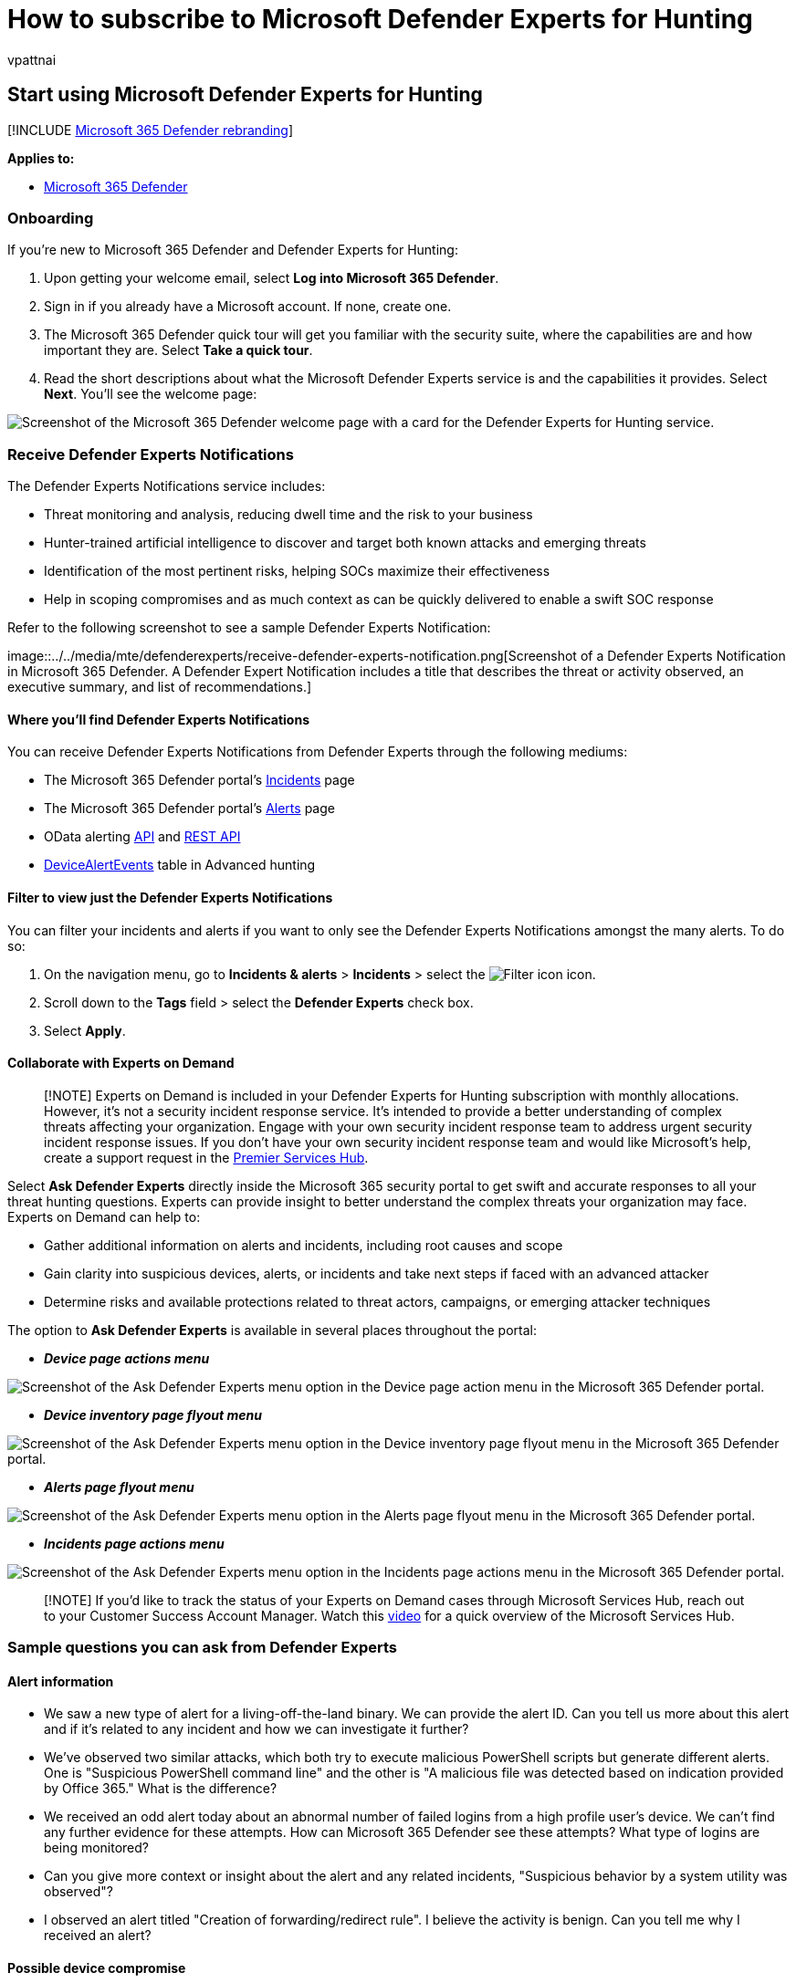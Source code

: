 = How to subscribe to Microsoft Defender Experts for Hunting
:audience: ITPro
:author: vpattnai
:description: If you're new to Microsoft 365 Defender and Defender Experts for Hunting, this is how you subscribe
:keywords: managed threat hunting service, managed threat hunting, managed detection and response (MDR) service, MTE, Microsoft Threat Experts, MTE-TAN, targeted attack notification, defender experts notifications, endpoint attack notifications, Microsoft Defender Experts for hunting, threat hunting and analysis.
:manager: dansimp
:ms.author: vpattnaik
:ms.collection: ["m365-security-compliance", "m365initiative-defender-endpoint"]
:ms.localizationpriority: medium
:ms.mktglfcycl: deploy
:ms.pagetype: security
:ms.reviewer:
:ms.service: microsoft-365-security
:ms.sitesec: library
:ms.subservice: m365d
:ms.topic: conceptual
:search.appverid: met150
:search.product: Windows 10

== Start using Microsoft Defender Experts for Hunting

[!INCLUDE xref:../../includes/microsoft-defender.adoc[Microsoft 365 Defender rebranding]]

*Applies to:*

* https://go.microsoft.com/fwlink/?linkid=2118804[Microsoft 365 Defender]

=== Onboarding

If you're new to Microsoft 365 Defender and Defender Experts for Hunting:

. Upon getting your welcome email, select *Log into Microsoft 365 Defender*.
. Sign in if you already have a Microsoft account.
If none, create one.
. The Microsoft 365 Defender quick tour will get you familiar with the security suite, where the capabilities are and how important they are.
Select *Take a quick tour*.
. Read the short descriptions about what the Microsoft Defender Experts service is and the capabilities it provides.
Select *Next*.
You'll see the welcome page:

image::../../media/mte/defenderexperts/start-using-defender-experts-for-hunting.png[Screenshot of the Microsoft 365 Defender welcome page with a card for the Defender Experts for Hunting service.]

=== Receive Defender Experts Notifications

The Defender Experts Notifications service includes:

* Threat monitoring and analysis, reducing dwell time and the risk to your business
* Hunter-trained artificial intelligence to discover and target both known attacks and emerging threats
* Identification of the most pertinent risks, helping SOCs maximize their effectiveness
* Help in scoping compromises and as much context as can be quickly delivered to enable a swift SOC response

Refer to the following screenshot to see a sample Defender Experts Notification:

image::../../media/mte/defenderexperts/receive-defender-experts-notification.png[Screenshot of a Defender Experts Notification in Microsoft 365 Defender.
A Defender Expert Notification includes a title that describes the threat or activity observed, an executive summary, and list of recommendations.]

==== Where you'll find Defender Experts Notifications

You can receive Defender Experts Notifications from Defender Experts through the following mediums:

* The Microsoft 365 Defender portal's https://security.microsoft.com/incidents?tid=f839b112-d9d7-4d27-9bf6-94542403f21c[Incidents] page
* The Microsoft 365 Defender portal's https://security.microsoft.com/alerts?tid=f839b112-d9d7-4d27-9bf6-94542403f21c[Alerts] page
* OData alerting xref:../../security/defender-endpoint/get-alerts.adoc[API] and xref:../defender-endpoint/configure-siem.adoc[REST API]
* xref:../../security/defender-endpoint/advanced-hunting-devicealertevents-table.adoc[DeviceAlertEvents] table in Advanced hunting

==== Filter to view just the Defender Experts Notifications

You can filter your incidents and alerts if you want to only see the Defender Experts Notifications amongst the many alerts.
To do so:

. On the navigation menu, go to *Incidents & alerts* > *Incidents* > select the image:../../media/mte/defenderexperts/filter.png[Filter icon] icon.
. Scroll down to the *Tags* field > select the *Defender Experts* check box.
. Select *Apply*.

==== Collaborate with Experts on Demand

____
[!NOTE] Experts on Demand is included in your Defender Experts for Hunting subscription with monthly allocations.
However, it's not a security incident response service.
It's intended to provide a better understanding of complex threats affecting your organization.
Engage with your own security incident response team to address urgent security incident response issues.
If you don't have your own security incident response team and would like Microsoft's help, create a support request in the link:/services-hub/[Premier Services Hub].
____

Select *Ask Defender Experts* directly inside the Microsoft 365 security portal to get swift and accurate responses to all your threat hunting questions.
Experts can provide insight to better understand the complex threats your organization may face.
Experts on Demand can help to:

* Gather additional information on alerts and incidents, including root causes and scope
* Gain clarity into suspicious devices, alerts, or incidents and take next steps if faced with an advanced attacker
* Determine risks and available protections related to threat actors, campaigns, or emerging attacker techniques

The option to *Ask Defender Experts* is available in several places throughout the portal:

* *_Device page actions menu_*

image::../../media/mte/defenderexperts/device-page-actions-menu.png[Screenshot of the Ask Defender Experts menu option in the Device page action menu in the Microsoft 365 Defender portal.]

* *_Device inventory page flyout menu_*

image::../../media/mte/defenderexperts/device-inventory-flyout-menu.png[Screenshot of the Ask Defender Experts menu option in the Device inventory page flyout menu in the Microsoft 365 Defender portal.]

* *_Alerts page flyout menu_*

image::../../media/mte/defenderexperts/alerts-flyout-menu.png[Screenshot of the Ask Defender Experts menu option in the Alerts page flyout menu in the Microsoft 365 Defender portal.]

* *_Incidents page actions menu_*

image::../../media/mte/defenderexperts/incidents-page-actions-menu.png[Screenshot of the Ask Defender Experts menu option in the Incidents page actions menu in the Microsoft 365 Defender portal.]

____
[!NOTE] If you'd like to track the status of your Experts on Demand cases through Microsoft Services Hub, reach out to your Customer Success Account Manager.
Watch this https://www.microsoft.com/videoplayer/embed/RE4pk9f[video] for a quick overview of the Microsoft Services Hub.
____

=== Sample questions you can ask from Defender Experts

==== Alert information

* We saw a new type of alert for a living-off-the-land binary.
We can provide the alert ID.
Can you tell us more about this alert and if it's related to any incident and how we can investigate it further?
* We've observed two similar attacks, which both try to execute malicious PowerShell scripts but generate different alerts.
One is "Suspicious PowerShell command line" and the other is "A malicious file was detected based on indication provided by Office 365." What is the difference?
* We received an odd alert today about an abnormal number of failed logins from a high profile user's device.
We can't find any further evidence for these attempts.
How can Microsoft 365 Defender see these attempts?
What type of logins are being monitored?
* Can you give more context or insight about the alert and any related incidents, "Suspicious behavior by a system utility was observed"?
* I observed an alert titled "Creation of forwarding/redirect rule".
I believe the activity is benign.
Can you tell me why I received an alert?

==== Possible device compromise

* Can you help explain why we see a message or alert for "Unknown process observed" on many devices in our organization?
We appreciate any input to clarify whether this message or alert is related to malicious activity or incidents.
* Can you help validate a possible compromise on the following system, dating from last week?
It's behaving similarly as a previous malware detection on the same system six months ago.

==== Threat intelligence details

* We detected a phishing email that delivered a malicious Word document to a user.
The document caused a series of suspicious events, which triggered multiple alerts for a particular malware family.
Do you have any information on this malware?
If yes, can you send us a link?
* We recently saw a blog post about a threat that is targeting our industry.
Can you help us understand what protection Microsoft 365 Defender provides against this threat actor?
* We recently observed a phishing campaign conducted against our organization.
Can you tell us if this was targeted specifically to our company or vertical?

==== Microsoft Defender Experts for Hunting alert communications

* Can your incident response team help us address the Defender Experts Notification that we got?
* We received this Defender Experts Notification from Microsoft Defender Experts for Hunting.
We don't have our own incident response team.
What can we do now, and how can we contain the incident?
* We received a Defender Experts Notification from Microsoft Defender Experts for Hunting.
What data can you provide to us that we can pass on to our incident response team?

==== Next step

* xref:defender-experts-report.adoc[Understand the Defender Experts for Hunting report in Microsoft 365 Defender]
